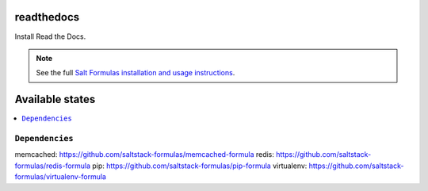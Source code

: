 readthedocs
===========

Install Read the Docs.

.. note::

    See the full `Salt Formulas installation and usage instructions
    <http://docs.saltstack.com/en/latest/topics/development/conventions/formulas.html>`_.

Available states
================

.. contents::
    :local:

````
----------------


````
----------------


````
----------------


````
----------------


``Dependencies``
----------------

memcached: https://github.com/saltstack-formulas/memcached-formula
redis: https://github.com/saltstack-formulas/redis-formula
pip: https://github.com/saltstack-formulas/pip-formula
virtualenv: https://github.com/saltstack-formulas/virtualenv-formula
